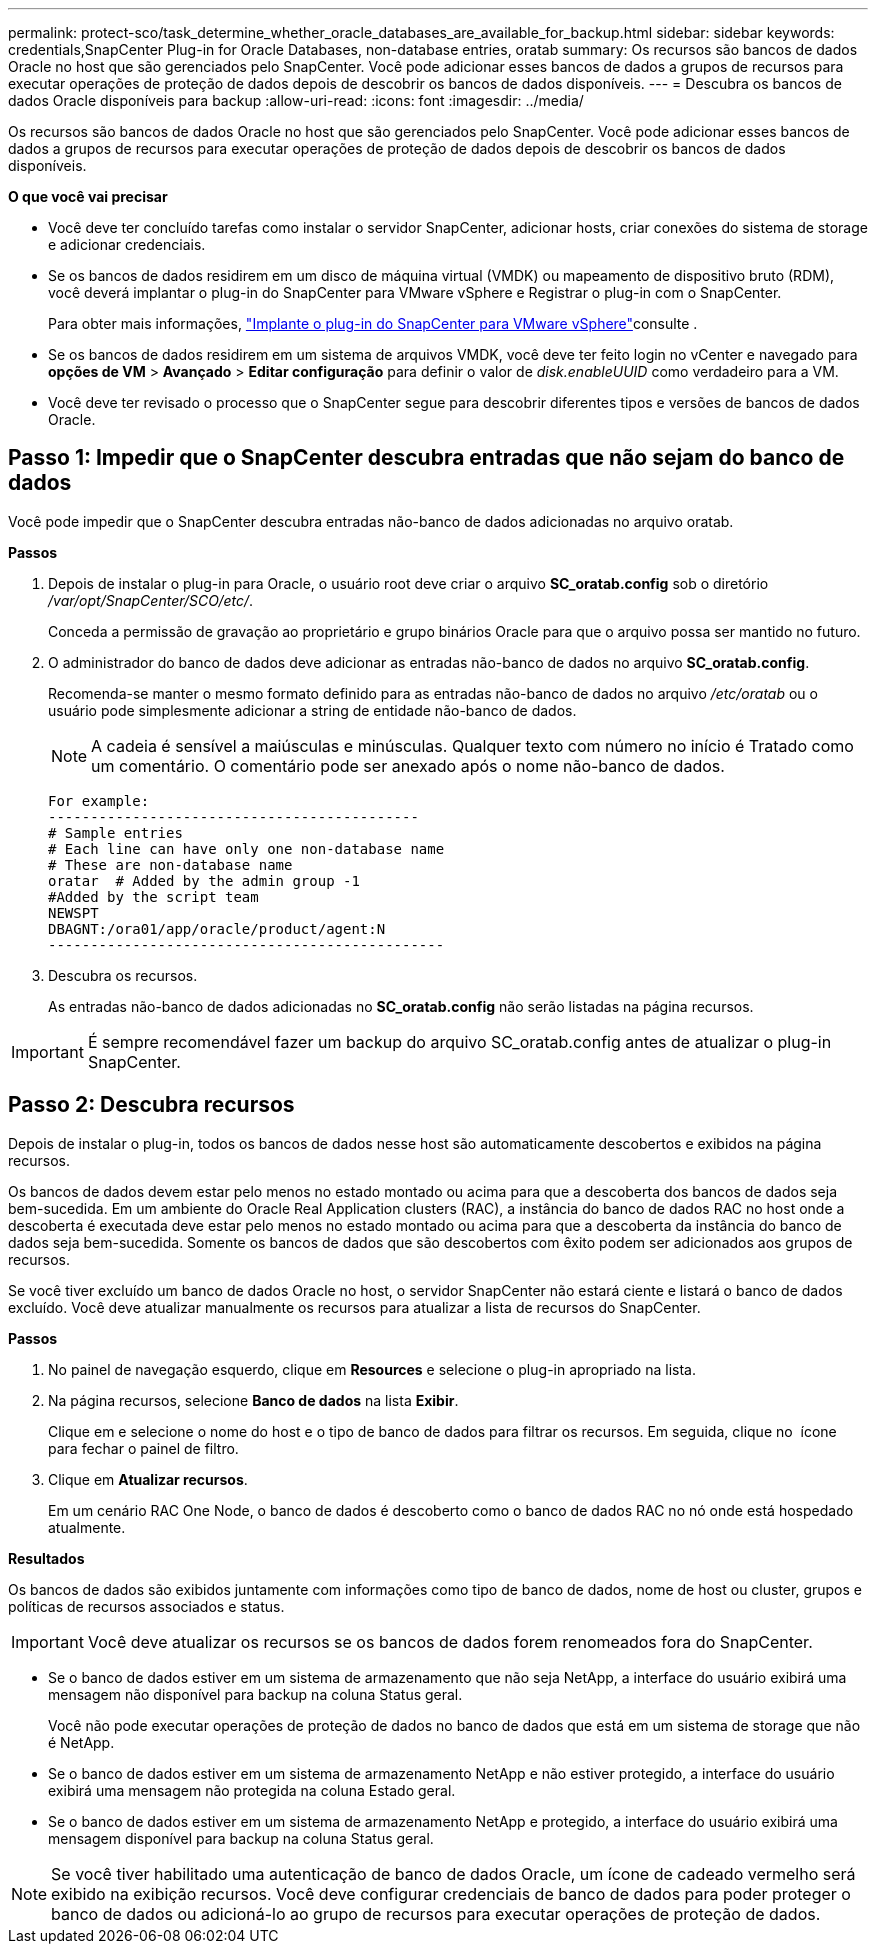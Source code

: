 ---
permalink: protect-sco/task_determine_whether_oracle_databases_are_available_for_backup.html 
sidebar: sidebar 
keywords: credentials,SnapCenter Plug-in for Oracle Databases, non-database entries, oratab 
summary: Os recursos são bancos de dados Oracle no host que são gerenciados pelo SnapCenter. Você pode adicionar esses bancos de dados a grupos de recursos para executar operações de proteção de dados depois de descobrir os bancos de dados disponíveis. 
---
= Descubra os bancos de dados Oracle disponíveis para backup
:allow-uri-read: 
:icons: font
:imagesdir: ../media/


[role="lead"]
Os recursos são bancos de dados Oracle no host que são gerenciados pelo SnapCenter. Você pode adicionar esses bancos de dados a grupos de recursos para executar operações de proteção de dados depois de descobrir os bancos de dados disponíveis.

*O que você vai precisar*

* Você deve ter concluído tarefas como instalar o servidor SnapCenter, adicionar hosts, criar conexões do sistema de storage e adicionar credenciais.
* Se os bancos de dados residirem em um disco de máquina virtual (VMDK) ou mapeamento de dispositivo bruto (RDM), você deverá implantar o plug-in do SnapCenter para VMware vSphere e Registrar o plug-in com o SnapCenter.
+
Para obter mais informações, https://docs.netapp.com/us-en/sc-plugin-vmware-vsphere/scpivs44_deploy_snapcenter_plug-in_for_vmware_vsphere.html["Implante o plug-in do SnapCenter para VMware vSphere"^]consulte .

* Se os bancos de dados residirem em um sistema de arquivos VMDK, você deve ter feito login no vCenter e navegado para *opções de VM* > *Avançado* > *Editar configuração* para definir o valor de _disk.enableUUID_ como verdadeiro para a VM.
* Você deve ter revisado o processo que o SnapCenter segue para descobrir diferentes tipos e versões de bancos de dados Oracle.




== Passo 1: Impedir que o SnapCenter descubra entradas que não sejam do banco de dados

Você pode impedir que o SnapCenter descubra entradas não-banco de dados adicionadas no arquivo oratab.

*Passos*

. Depois de instalar o plug-in para Oracle, o usuário root deve criar o arquivo *SC_oratab.config* sob o diretório _/var/opt/SnapCenter/SCO/etc/_.
+
Conceda a permissão de gravação ao proprietário e grupo binários Oracle para que o arquivo possa ser mantido no futuro.

. O administrador do banco de dados deve adicionar as entradas não-banco de dados no arquivo *SC_oratab.config*.
+
Recomenda-se manter o mesmo formato definido para as entradas não-banco de dados no arquivo _/etc/oratab_ ou o usuário pode simplesmente adicionar a string de entidade não-banco de dados.

+

NOTE: A cadeia é sensível a maiúsculas e minúsculas. Qualquer texto com número no início é Tratado como um comentário. O comentário pode ser anexado após o nome não-banco de dados.

+
....
For example:
--------------------------------------------
# Sample entries
# Each line can have only one non-database name
# These are non-database name
oratar  # Added by the admin group -1
#Added by the script team
NEWSPT
DBAGNT:/ora01/app/oracle/product/agent:N
-----------------------------------------------
....
. Descubra os recursos.
+
As entradas não-banco de dados adicionadas no *SC_oratab.config* não serão listadas na página recursos.




IMPORTANT: É sempre recomendável fazer um backup do arquivo SC_oratab.config antes de atualizar o plug-in SnapCenter.



== Passo 2: Descubra recursos

Depois de instalar o plug-in, todos os bancos de dados nesse host são automaticamente descobertos e exibidos na página recursos.

Os bancos de dados devem estar pelo menos no estado montado ou acima para que a descoberta dos bancos de dados seja bem-sucedida. Em um ambiente do Oracle Real Application clusters (RAC), a instância do banco de dados RAC no host onde a descoberta é executada deve estar pelo menos no estado montado ou acima para que a descoberta da instância do banco de dados seja bem-sucedida. Somente os bancos de dados que são descobertos com êxito podem ser adicionados aos grupos de recursos.

Se você tiver excluído um banco de dados Oracle no host, o servidor SnapCenter não estará ciente e listará o banco de dados excluído. Você deve atualizar manualmente os recursos para atualizar a lista de recursos do SnapCenter.

*Passos*

. No painel de navegação esquerdo, clique em *Resources* e selecione o plug-in apropriado na lista.
. Na página recursos, selecione *Banco de dados* na lista *Exibir*.
+
Clique image:../media/filter_icon.png[""]em e selecione o nome do host e o tipo de banco de dados para filtrar os recursos. Em seguida, clique no image:../media/filter_icon.png[""] ícone para fechar o painel de filtro.

. Clique em *Atualizar recursos*.
+
Em um cenário RAC One Node, o banco de dados é descoberto como o banco de dados RAC no nó onde está hospedado atualmente.



*Resultados*

Os bancos de dados são exibidos juntamente com informações como tipo de banco de dados, nome de host ou cluster, grupos e políticas de recursos associados e status.


IMPORTANT: Você deve atualizar os recursos se os bancos de dados forem renomeados fora do SnapCenter.

* Se o banco de dados estiver em um sistema de armazenamento que não seja NetApp, a interface do usuário exibirá uma mensagem não disponível para backup na coluna Status geral.
+
Você não pode executar operações de proteção de dados no banco de dados que está em um sistema de storage que não é NetApp.

* Se o banco de dados estiver em um sistema de armazenamento NetApp e não estiver protegido, a interface do usuário exibirá uma mensagem não protegida na coluna Estado geral.
* Se o banco de dados estiver em um sistema de armazenamento NetApp e protegido, a interface do usuário exibirá uma mensagem disponível para backup na coluna Status geral.



NOTE: Se você tiver habilitado uma autenticação de banco de dados Oracle, um ícone de cadeado vermelho será exibido na exibição recursos. Você deve configurar credenciais de banco de dados para poder proteger o banco de dados ou adicioná-lo ao grupo de recursos para executar operações de proteção de dados.
